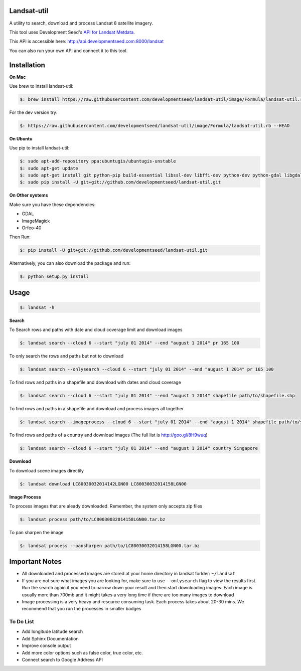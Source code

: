 Landsat-util
===============

A utility to search, download and process Landsat 8 satellite imagery.

This tool uses Development Seed's `API for Landsat Metdata <https://github.com/developmentseed/landsat-api>`_.

This API is accessible here: http://api.developmentseed.com:8000/landsat

You can also run your own API and connect it to this tool.

Installation
============

**On Mac**

Use brew to install landsat-util:

.. code-block:: console

  $: brew install https://raw.githubusercontent.com/developmentseed/landsat-util/image/Formula/landsat-util.rb

For the dev version try:

.. code-block:: console

  $: https://raw.githubusercontent.com/developmentseed/landsat-util/image/Formula/landsat-util.rb --HEAD

**On Ubuntu**

Use pip to install landsat-util:

.. code-block:: console

    $: sudo apt-add-repository ppa:ubuntugis/ubuntugis-unstable
    $: sudo apt-get update
    $: sudo apt-get install git python-pip build-essential libssl-dev libffi-dev python-dev python-gdal libgdal1-dev gdal-bin -y
    $: sudo pip install -U git+git://github.com/developmentseed/landsat-util.git

**On Other systems**

Make sure you have these dependencies:

- GDAL
- ImageMagick
- Orfeo-40

Then Run:

.. code-block:: console

    $: pip install -U git+git://github.com/developmentseed/landsat-util.git

Alternatively, you can also download the package and run:

.. code-block:: console

    $: python setup.py install

Usage
=====

.. code-block:: console

    $: landsat -h

**Search**

To Search rows and paths with date and cloud coverage limit and download images

.. code-block:: console

    $: landsat search --cloud 6 --start "july 01 2014" --end "august 1 2014" pr 165 100

To only search the rows and paths but not to download

.. code-block:: console

    $: landsat search --onlysearch --cloud 6 --start "july 01 2014" --end "august 1 2014" pr 165 100

To find rows and paths in a shapefile and download with dates and cloud coverage

.. code-block:: console

    $: landsat search --cloud 6 --start "july 01 2014" --end "august 1 2014" shapefile path/to/shapefile.shp

To find rows and paths in a shapefile and download and process images all together

.. code-block:: console

    $: landsat search --imageprocess --cloud 6 --start "july 01 2014" --end "august 1 2014" shapefile path/to/shapefile.shp

To find rows and paths of a country and download images (The full list is http://goo.gl/8H9wuq)

.. code-block:: console

    $: landsat search --cloud 6 --start "july 01 2014" --end "august 1 2014" country Singapore

**Download**

To download scene images directily

.. code-block:: console

    $: landsat download LC80030032014142LGN00 LC80030032014158LGN00

**Image Process**

To process images that are aleady downloaded. Remember, the system only accepts zip files

.. code-block:: console

    $: landsat process path/to/LC80030032014158LGN00.tar.bz

To pan sharpen the image

.. code-block:: console

    $: landsat process --pansharpen path/to/LC80030032014158LGN00.tar.bz


Important Notes
===============

- All downloaded and processed images are stored at your home directory in landsat forlder: ``~/landsat``

- If you are not sure what images you are looking for, make sure to use ``--onlysearch`` flag to view the results first. Run the search again if you need to narrow down your result and then start downloading images. Each image is usually more than 700mb and it might takes a very long time if there are too many images to download

- Image processing is a very heavy and resource consuming task. Each process takes about 20-30 mins. We recommend that you run the processes in smaller badges


To Do List
++++++++++

- Add longitude latitude search
- Add Sphinx Documentation
- Improve console output
- Add more color options such as false color, true color, etc.
- Connect search to Google Address API
